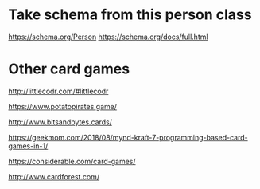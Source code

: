 * Take schema from this person class

https://schema.org/Person
https://schema.org/docs/full.html

* Other card games

http://littlecodr.com/#littlecodr

https://www.potatopirates.game/

http://www.bitsandbytes.cards/

https://geekmom.com/2018/08/mynd-kraft-7-programming-based-card-games-in-1/

https://considerable.com/card-games/

http://www.cardforest.com/
